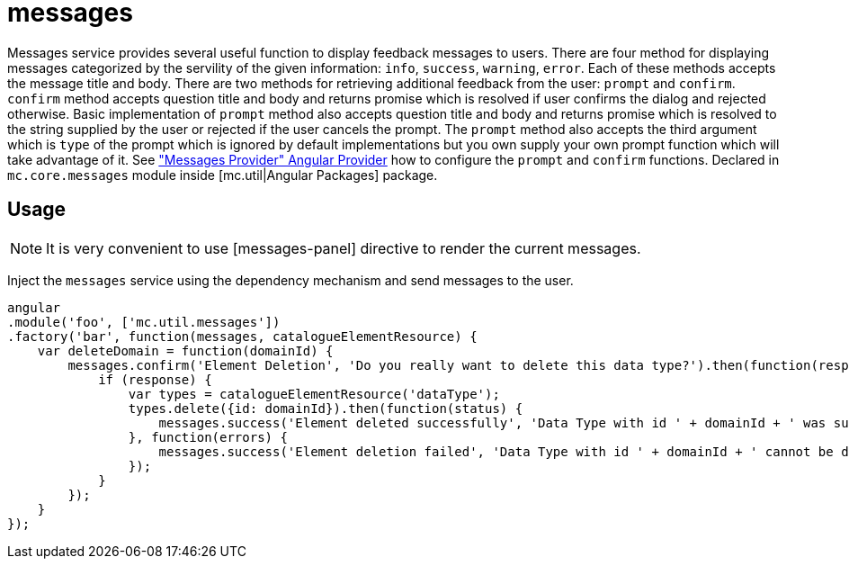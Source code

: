 = messages

Messages service provides several useful function to display feedback messages to users.
There are four method for displaying messages categorized by the servility of the given information: `info`, `success`,
`warning`, `error`. Each of these methods accepts the message title and body. There are two methods for retrieving
additional feedback from the user: `prompt` and `confirm`. `confirm` method accepts question title and body and returns
promise which is resolved if user confirms the dialog and rejected otherwise. Basic implementation of
`prompt` method also accepts question title and body and returns promise which is resolved to the string supplied by
the user or rejected if the user cancels the prompt. The `prompt` method also accepts the third argument which is `type`
of the prompt which is ignored by default implementations but you own supply your own prompt function which will
take advantage of it. See <<_messagesprovider, "Messages Provider" Angular Provider>> how to configure the `prompt` and `confirm` functions.
Declared in `mc.core.messages` module inside [mc.util|Angular Packages] package.

== Usage

NOTE: It is very convenient to use [messages-panel] directive to render the current messages.

Inject the `messages` service using the dependency mechanism and send messages to the user.

[source,javascript]
----
angular
.module('foo', ['mc.util.messages'])
.factory('bar', function(messages, catalogueElementResource) {
    var deleteDomain = function(domainId) {
        messages.confirm('Element Deletion', 'Do you really want to delete this data type?').then(function(response) {
            if (response) {
                var types = catalogueElementResource('dataType');
                types.delete({id: domainId}).then(function(status) {
                    messages.success('Element deleted successfully', 'Data Type with id ' + domainId + ' was successfully deleted');
                }, function(errors) {
                    messages.success('Element deletion failed', 'Data Type with id ' + domainId + ' cannot be deleted');
                });
            }
        });
    }
});
----

